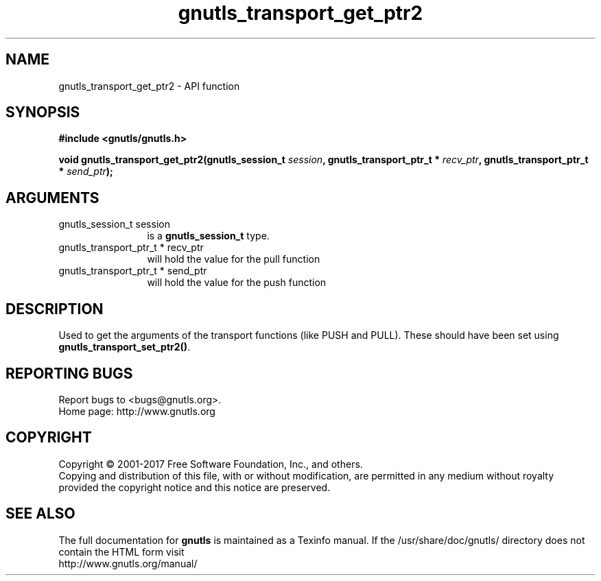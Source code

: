 .\" DO NOT MODIFY THIS FILE!  It was generated by gdoc.
.TH "gnutls_transport_get_ptr2" 3 "3.5.10" "gnutls" "gnutls"
.SH NAME
gnutls_transport_get_ptr2 \- API function
.SH SYNOPSIS
.B #include <gnutls/gnutls.h>
.sp
.BI "void gnutls_transport_get_ptr2(gnutls_session_t " session ", gnutls_transport_ptr_t * " recv_ptr ", gnutls_transport_ptr_t * " send_ptr ");"
.SH ARGUMENTS
.IP "gnutls_session_t session" 12
is a \fBgnutls_session_t\fP type.
.IP "gnutls_transport_ptr_t * recv_ptr" 12
will hold the value for the pull function
.IP "gnutls_transport_ptr_t * send_ptr" 12
will hold the value for the push function
.SH "DESCRIPTION"
Used to get the arguments of the transport functions (like PUSH
and PULL).  These should have been set using
\fBgnutls_transport_set_ptr2()\fP.
.SH "REPORTING BUGS"
Report bugs to <bugs@gnutls.org>.
.br
Home page: http://www.gnutls.org

.SH COPYRIGHT
Copyright \(co 2001-2017 Free Software Foundation, Inc., and others.
.br
Copying and distribution of this file, with or without modification,
are permitted in any medium without royalty provided the copyright
notice and this notice are preserved.
.SH "SEE ALSO"
The full documentation for
.B gnutls
is maintained as a Texinfo manual.
If the /usr/share/doc/gnutls/
directory does not contain the HTML form visit
.B
.IP http://www.gnutls.org/manual/
.PP
